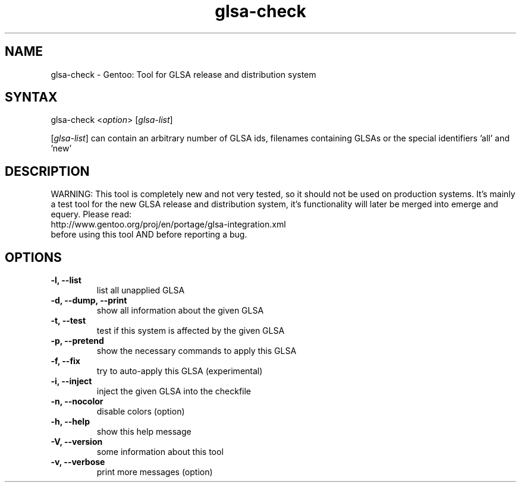 .TH "glsa-check" "1" "0.5" "Marius Mauch" "gentoolkit"
.SH "NAME"
.LP 
glsa\-check \- Gentoo: Tool for GLSA release and distribution system
.SH "SYNTAX"
.LP 
glsa\-check <\fIoption\fP> [\fIglsa\-list\fP]

[\fIglsa\-list\fR] can contain an arbitrary number of GLSA ids, filenames containing GLSAs or the special identifiers 'all' and 'new'
.SH "DESCRIPTION"
.LP 
WARNING: This tool is completely new and not very tested, so it should not be
used on production systems. It's mainly a test tool for the new GLSA release
and distribution system, it's functionality will later be merged into emerge
and equery.
Please read:
.br 
http://www.gentoo.org/proj/en/portage/glsa\-integration.xml
.br 
before using this tool AND before reporting a bug.
.SH "OPTIONS"
.LP 
.TP 
.B \-l, \-\-list
list all unapplied GLSA
.TP 
.B \-d, \-\-dump, \-\-print
show all information about the given GLSA
.TP 
.B \-t, \-\-test
test if this system is affected by the given GLSA
.TP 
.B \-p, \-\-pretend
show the necessary commands to apply this GLSA
.TP 
.B \-f, \-\-fix
try to auto\-apply this GLSA (experimental)
.TP 
.B \-i, \-\-inject
inject the given GLSA into the checkfile
.TP 
.B \-n, \-\-nocolor
disable colors (option)
.TP 
.B \-h, \-\-help
show this help message
.TP 
.B \-V, \-\-version
some information about this tool
.TP 
.B \-v, \-\-verbose
print more messages (option)
